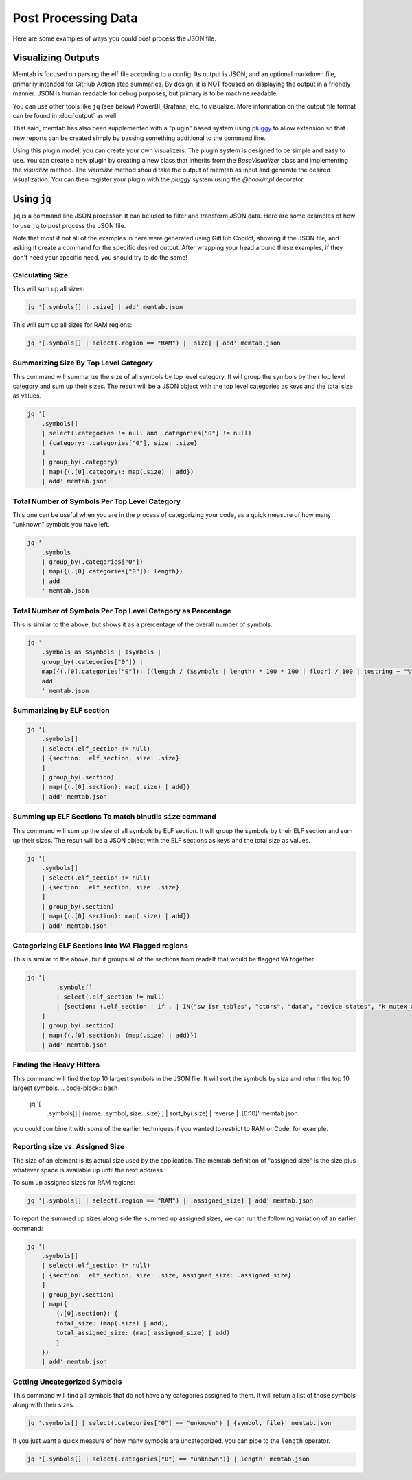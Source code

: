 ############################
Post Processing Data
############################

Here are some examples of ways you could post process the JSON file.

***********************
Visualizing Outputs
***********************


Memtab is focused on parsing the elf file according to a config.  Its output is JSON, and an optional markdown file, primarily intended for GitHub Action step summaries.
By design, it is NOT focused on displaying the output in a friendly manner.  JSON is human readable for debug purposes, but primary is to be machine readable.

You can use other tools like ``jq`` (see below) PowerBI, Grafana, etc. to visualize.  More information on the output file format can be found in :doc:`output` as well.


That said, memtab has also been supplemented with a "plugin" based system using `pluggy <https://pluggy.readthedocs.io/en/stable/>`_ to allow extension so that new reports can be created simply by passing something additional to the command line.

Using this plugin model, you can create your own visualizers.  The plugin system is designed to be simple and easy to use.
You can create a new plugin by creating a new class that inherits from the `BaseVisualizer` class and implementing the `visualize` method.
The `visualize` method should take the output of memtab as input and generate the desired visualization.  You can then register your plugin with the `pluggy` system using the `@hookimpl` decorator.



************
Using ``jq``
************

``jq`` is a command line JSON processor. It can be used to filter and transform JSON data. Here are some examples of how to use ``jq`` to post process the JSON file.

Note that most if not all of the examples in here were generated using GitHub Copilot, showing it the JSON file, and asking it create a command for the specific desired output.  After wrapping your head around these examples, if they don't need your specific need, you should try to do the same!

Calculating Size
=========================

This will sum up all sizes:

.. code-block:: bash

    jq '[.symbols[] | .size] | add' memtab.json

This will sum up all sizes for RAM regions:

.. code-block:: bash

    jq '[.symbols[] | select(.region == "RAM") | .size] | add' memtab.json

Summarizing Size By Top Level Category
======================================

This command will summarize the size of all symbols by top level category. It will group the symbols by their top level category and sum up their sizes. The result will be a JSON object with the top level categories as keys and the total size as values.

.. code-block:: bash

    jq '[
        .symbols[]
        | select(.categories != null and .categories["0"] != null)
        | {category: .categories["0"], size: .size}
        ]
        | group_by(.category)
        | map({(.[0].category): map(.size) | add})
        | add' memtab.json

Total Number of Symbols Per Top Level Category
================================================

This one can be useful when you are in the process of categorizing your code, as a quick measure of how many "unknown" symbols you have left.

.. code-block:: bash

    jq '
        .symbols
        | group_by(.categories["0"])
        | map({(.[0].categories["0"]): length})
        | add
        ' memtab.json


Total Number of Symbols Per Top Level Category as Percentage
============================================================

This is similar to the above, but shows it as a prercentage of the overall number of symbols.

.. code-block:: bash

    jq '
        .symbols as $symbols | $symbols |
        group_by(.categories["0"]) |
        map({(.[0].categories["0"]): ((length / ($symbols | length) * 100 * 100 | floor) / 100 | tostring + "%")}) |
        add
        ' memtab.json


Summarizing by ELF section
=================================

.. code-block:: bash

    jq '[
        .symbols[]
        | select(.elf_section != null)
        | {section: .elf_section, size: .size}
        ]
        | group_by(.section)
        | map({(.[0].section): map(.size) | add})
        | add' memtab.json

Summing up ELF Sections To match binutils ``size`` command
===========================================================

This command will sum up the size of all symbols by ELF section. It will group the symbols by their ELF section and sum up their sizes. The result will be a JSON object with the ELF sections as keys and the total size as values.

.. code-block:: bash

    jq '[
        .symbols[]
        | select(.elf_section != null)
        | {section: .elf_section, size: .size}
        ]
        | group_by(.section)
        | map({(.[0].section): map(.size) | add})
        | add' memtab.json

Categorizing ELF Sections into `WA` Flagged regions
======================================================


This is similar to the above, but it groups all of the sections from readelf that would be flagged ``WA`` together.

.. code-block:: bash

    jq '[
            .symbols[]
            | select(.elf_section != null)
            | {section: (.elf_section | if . | IN("sw_isr_tables", "ctors", "data", "device_states", "k_mutex_area", "bss", "noinit", "eth_stm32") then "WA" else . end), size: .size | tonumber}
        ]
        | group_by(.section)
        | map({(.[0].section): (map(.size) | add)})
        | add' memtab.json

Finding the Heavy Hitters
=================================

This command will find the top 10 largest symbols in the JSON file. It will sort the symbols by size and return the top 10 largest symbols.
.. code-block:: bash

    jq '[
        .symbols[]
        | {name: .symbol, size: .size}
        ]
        | sort_by(.size) | reverse
        | .[0:10]' memtab.json

you could combine it with some of the earlier techniques if you wanted to restrict to RAM or Code, for example.


Reporting size vs. Assigned Size
========================================

The size of an element is its actual size used by the application.  The memtab definition of "assigned size" is the size plus whatever space is available up until the next address.


To sum up assigned sizes for RAM regions:

.. code-block:: bash

    jq '[.symbols[] | select(.region == "RAM") | .assigned_size] | add' memtab.json

To report the summed up sizes along side the summed up assigned sizes, we can run the following variation of an earlier command:


.. code-block:: bash

    jq '[
        .symbols[]
        | select(.elf_section != null)
        | {section: .elf_section, size: .size, assigned_size: .assigned_size}
        ]
        | group_by(.section)
        | map({
            (.[0].section): {
            total_size: (map(.size) | add),
            total_assigned_size: (map(.assigned_size) | add)
            }
        })
        | add' memtab.json


Getting Uncategorized Symbols
=============================

This command will find all symbols that do not have any categories assigned to them. It will return a list of those symbols along with their sizes.

.. code-block:: bash

    jq '.symbols[] | select(.categories["0"] == "unknown") | {symbol, file}' memtab.json


If you just want a quick measure of how many symbols are uncategorized, you can pipe to the ``length`` operator.

.. code-block:: bash

    jq '[.symbols[] | select(.categories["0"] == "unknown")] | length' memtab.json
